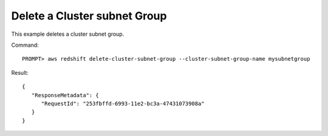 Delete a Cluster subnet Group
-----------------------------

This example deletes a cluster subnet group.

Command::

    PROMPT> aws redshift delete-cluster-subnet-group --cluster-subnet-group-name mysubnetgroup

Result::

    {
       "ResponseMetadata": {
          "RequestId": "253fbffd-6993-11e2-bc3a-47431073908a"
       }
    }


